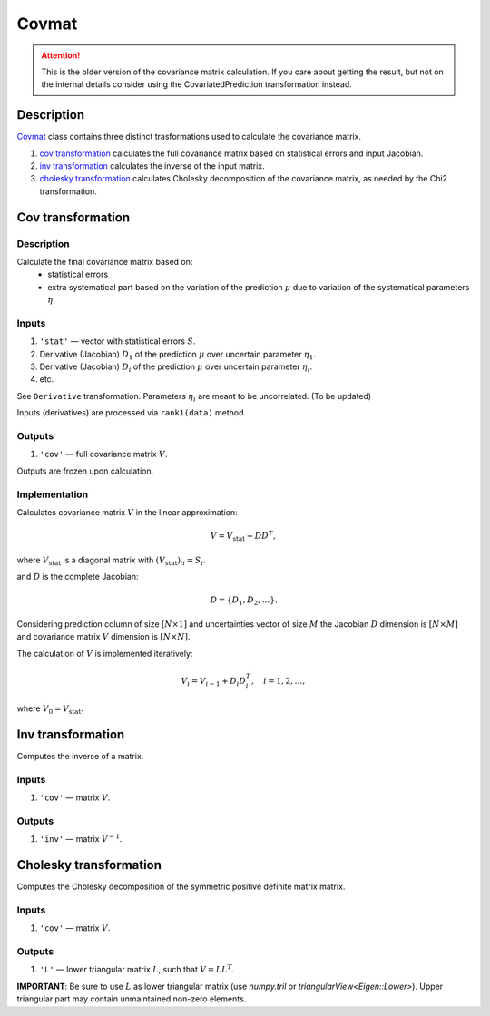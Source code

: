 Covmat
~~~~~~

.. attention::

    This is the older version of the covariance matrix calculation. If you care about getting the result, but not
    on the internal details consider using the CovariatedPrediction transformation instead.

Description
^^^^^^^^^^^

Covmat_ class contains three distinct trasformations used to calculate the
covariance matrix.

1) `cov transformation`_ calculates the full covariance matrix based on statistical errors and input Jacobian.
2) `inv transformation`_ calculates the inverse of the input matrix.
3) `cholesky transformation`_ calculates Cholesky decomposition of the covariance matrix, as needed by the Chi2 transformation.

Cov transformation
^^^^^^^^^^^^^^^^^^

Description
"""""""""""

Calculate the final covariance matrix based on:
    * statistical errors
    * extra systematical part based on the variation of the
      prediction :math:`\mu` due to variation of the systematical
      parameters :math:`\eta`.

Inputs
""""""

1) ``'stat'`` — vector with statistical errors :math:`S`.
2) Derivative (Jacobian) :math:`D_1` of the prediction :math:`\mu` over uncertain parameter :math:`\eta_1`.
3) Derivative (Jacobian) :math:`D_i` of the prediction :math:`\mu` over uncertain parameter :math:`\eta_i`.
4) etc.

See ``Derivative`` transformation. Parameters :math:`\eta_i` are meant to be uncorrelated. (To be updated)

Inputs (derivatives) are processed via ``rank1(data)`` method.

Outputs
"""""""

1) ``'cov'`` — full covariance matrix :math:`V`.

Outputs are frozen upon calculation.

Implementation
""""""""""""""

Calculates covariance matrix :math:`V` in the linear approximation:

.. math::
   V = V_\text{stat} + D D^T,

where :math:`V_\text{stat}` is a diagonal matrix with :math:`(V_\text{stat})_{ii} = S_i`.

and :math:`D` is the complete Jacobian:

.. math::
   D = \{ D_1, D_2, \dots \}.

Considering prediction column of size :math:`[N \times 1]` and uncertainties vector of size :math:`M`
the Jacobian :math:`D` dimension is :math:`[N \times M]` and covariance matrix :math:`V` dimension
is :math:`[N \times N]`.

The calculation of :math:`V` is implemented iteratively:

.. math::
   V_i = V_{i-1} + D_i D_i^T, \quad i=1,2,\dots,

where :math:`V_0=V_\text{stat}`.

Inv transformation
^^^^^^^^^^^^^^^^^^

Computes the inverse of a matrix.

Inputs
""""""
1) ``'cov'`` — matrix :math:`V`.

Outputs
"""""""
1) ``'inv'`` — matrix :math:`V^{-1}`.

Cholesky transformation
^^^^^^^^^^^^^^^^^^^^^^^

Computes the Cholesky decomposition of the symmetric positive definite matrix matrix.

Inputs
""""""
1) ``'cov'`` — matrix :math:`V`.

Outputs
"""""""
1) ``'L'`` — lower triangular matrix :math:`L`, such that :math:`V=LL^T`.

**IMPORTANT**: Be sure to use :math:`L` as lower triangular matrix 
(use `numpy.tril` or `triangularView<Eigen::Lower>`). Upper triangular part
may contain unmaintained non-zero elements.
